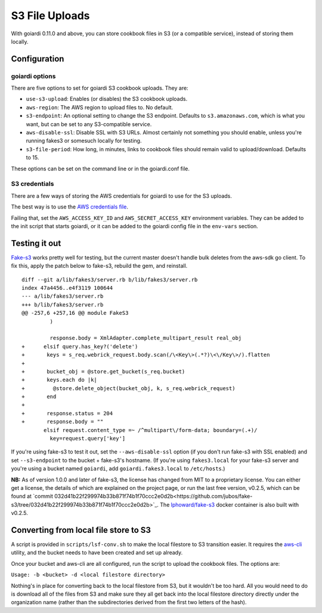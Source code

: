 .. _s3:

S3 File Uploads
===============

With goiardi 0.11.0 and above, you can store cookbook files in S3 (or a compatible service), instead of storing them locally.

Configuration
-------------

goiardi options
~~~~~~~~~~~~~~~

There are five options to set for goiardi S3 cookbook uploads. They are:

* ``use-s3-upload``: Enables (or disables) the S3 cookbook uploads.

* ``aws-region``: The AWS region to upload files to. No default.

* ``s3-endpoint``: An optional setting to change the S3 endpoint. Defaults to ``s3.amazonaws.com``, which is what you want, but can be set to any S3-compatible service.

* ``aws-disable-ssl``: Disable SSL with S3 URLs. Almost certainly not something you should enable, unless you're running fakes3 or somesuch locally for testing.

* ``s3-file-period``: How long, in minutes, links to cookbook files should remain valid to upload/download. Defaults to 15.

These options can be set on the command line or in the goiardi.conf file. 

S3 credentials
~~~~~~~~~~~~~~

There are a few ways of storing the AWS credentials for goiardi to use for the S3 uploads.

The best way is to use the `AWS credentials file <https://blogs.aws.amazon.com/security/post/Tx3D6U6WSFGOK2H/A-New-and-Standardized-Way-to-Manage-Credentials-in-the-AWS-SDKs>`_.

Failing that, set the ``AWS_ACCESS_KEY_ID`` and ``AWS_SECRET_ACCESS_KEY`` environment variables. They can be added to the init script that starts goiardi, or it can be added to the goiardi config file in the ``env-vars`` section.

Testing it out
--------------

`Fake-s3 <https://github.com/jubos/fake-s3>`_ works pretty well for testing, but the current master doesn't handle bulk deletes from the aws-sdk go client. To fix this, apply the patch below to fake-s3, rebuild the gem, and reinstall.

::

        diff --git a/lib/fakes3/server.rb b/lib/fakes3/server.rb
        index 47a4456..e4f3119 100644
        --- a/lib/fakes3/server.rb
        +++ b/lib/fakes3/server.rb
        @@ -257,6 +257,16 @@ module FakeS3
                 )

                 response.body = XmlAdapter.complete_multipart_result real_obj
        +      elsif query.has_key?('delete')
        +       keys = s_req.webrick_request.body.scan(/\<Key\>(.*?)\<\/Key\>/).flatten
        +
        +       bucket_obj = @store.get_bucket(s_req.bucket)
        +       keys.each do |k|
        +         @store.delete_object(bucket_obj, k, s_req.webrick_request)
        +       end
        +
        +       response.status = 204
        +       response.body = ""
               elsif request.content_type =~ /^multipart\/form-data; boundary=(.+)/
                 key=request.query['key']

If you're using fake-s3 to test it out, set the ``--aws-disable-ssl`` option (if you don't run fake-s3 with SSL enabled) and set ``--s3-endpoint`` to the bucket + fake-s3's hostname. (If you're using ``fakes3.local`` for your fake-s3 server and you're using a bucket named ``goiardi``, add ``goiardi.fakes3.local`` to ``/etc/hosts``.)

**NB:** As of version 1.0.0 and later of fake-s3, the license has changed from MIT to a proprietary license. You can either get a license, the details of which are explained on the project page, or run the last free version, v0.2.5, which can be found at `commit 032d41b22f299974b33b871f74b1f70ccc2e0d2b<https://github.com/jubos/fake-s3/tree/032d41b22f299974b33b871f74b1f70ccc2e0d2b>`_. The `lphoward/fake-s3 <https://hub.docker.com/r/lphoward/fake-s3>`_ docker container is also built with v0.2.5.

Converting from local file store to S3
--------------------------------------

A script is provided in ``scripts/lsf-conv.sh`` to make the local filestore to S3 transition easier. It requires the `aws-cli <https://aws.amazon.com/cli/>`_ utility, and the bucket needs to have been created and set up already.

Once your bucket and aws-cli are all configured, run the script to upload the cookbook files. The options are:

``Usage: -b <bucket> -d <local filestore directory>``

Nothing's in place for converting back to the local filestore from S3, but it wouldn't be too hard. All you would need to do is download all of the files from S3 and make sure they all get back into the local filestore directory directly under the organization name (rather than the subdirectories derived from the first two letters of the hash).
